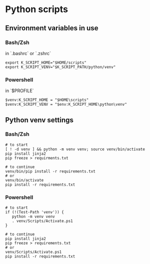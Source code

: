 * Python scripts

** Environment variables in use

*** Bash/Zsh

in `.bashrc` or `.zshrc`

#+begin_src shell
  export K_SCRIPT_HOME="$HOME/scripts"
  export K_SCRIPT_VENV="$K_SCRIPT_PATH/python/venv"
#+end_src

*** Powershell

in `$PROFILE`

#+begin_src text
  $venv:K_SCRIPT_HOME = "$HOME\scripts"
  $venv:K_SCRIPT_VENV = "$env:K_SCRIPT_HOME\python\venv"
#+end_src

** Python venv settings

*** Bash/Zsh

#+begin_src shell
  # to start
  [ ! -d venv ] && python -m venv venv; source venv/bin/activate
  pip install jinja2
  pip freeze > requirments.txt

  # to continue
  venv/bin/pip install -r requirements.txt
  # or
  venv/bin/activate
  pip install -r requirements.txt
#+end_src

*** Powershell

#+begin_src text
  # to start
  if (!(Test-Path 'venv')) {
     python -m venv venv
     . venv/Scripts/Activate.ps1
  }

  # to continue
  pip install jinja2
  pip freeze > requirements.txt
  # or
  venv/Scripts/Activate.ps1
  pip install -r requirements.txt
#+end_src
